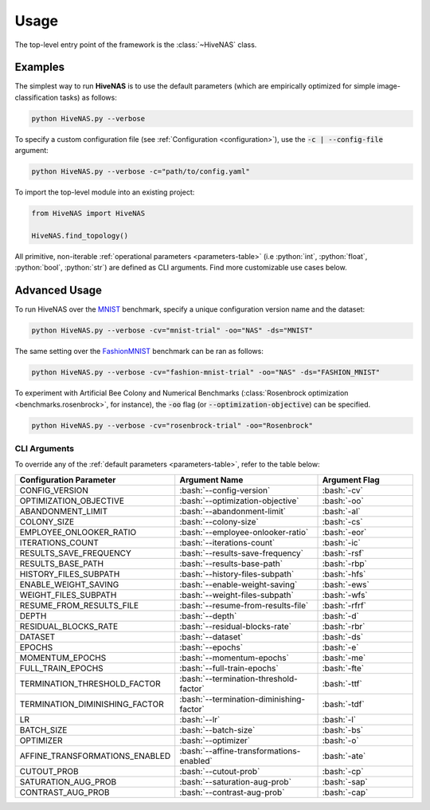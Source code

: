 .. _usage:

.. role:: python(code)
   :language: python

.. role:: bash(code)
   :language: bash

Usage
=====

The top-level entry point of the framework is the :class:`~HiveNAS` class.

Examples
--------


The simplest way to run **HiveNAS** is to use the default parameters (which are empirically optimized for simple image-classification tasks) as follows:

.. code-block:: bash

  python HiveNAS.py --verbose


To specify a custom configuration file (see :ref:`Configuration <configuration>`), use the :code:`-c | --config-file` argument:

.. code-block:: bash

  python HiveNAS.py --verbose -c="path/to/config.yaml"



To import the top-level module into an existing project:

.. code-block:: python

  from HiveNAS import HiveNAS

  HiveNAS.find_topology()


All primitive, non-iterable :ref:`operational parameters <parameters-table>` (i.e :python:`int`, :python:`float`, :python:`bool`, :python:`str`) are defined as CLI arguments. Find more customizable use cases below.


Advanced Usage
--------------

To run HiveNAS over the `MNIST <https://www.tensorflow.org/datasets/catalog/mnist>`_ benchmark, specify a unique configuration version name and the dataset:

.. code-block:: bash

  python HiveNAS.py --verbose -cv="mnist-trial" -oo="NAS" -ds="MNIST"


The same setting over the `FashionMNIST <https://www.tensorflow.org/datasets/catalog/fashion_mnist>`_ benchmark can be ran as follows:

.. code-block:: bash

  python HiveNAS.py --verbose -cv="fashion-mnist-trial" -oo="NAS" -ds="FASHION_MNIST"


To experiment with Artificial Bee Colony and Numerical Benchmarks (:class:`Rosenbrock optimization <benchmarks.rosenbrock>`, for instance), the :code:`-oo` flag (or :code:`--optimization-objective`) can be specified.

.. code-block:: bash

  python HiveNAS.py --verbose -cv="rosenbrock-trial" -oo="Rosenbrock"


CLI Arguments
~~~~~~~~~~~~~

To override any of the :ref:`default parameters <parameters-table>`, refer to the table below:

.. rst-class:: arguments-cli-table

.. table::
  :widths: 25 45 30

  ==================================  ==========================================  ===============
       Configuration Parameter                       Argument Name                 Argument Flag
  ==================================  ==========================================  ===============
    CONFIG_VERSION                     :bash:`--config-version`                    :bash:`-cv`
    OPTIMIZATION_OBJECTIVE             :bash:`--optimization-objective`            :bash:`-oo`
    ABANDONMENT_LIMIT                  :bash:`--abandonment-limit`                 :bash:`-al`
    COLONY_SIZE                        :bash:`--colony-size`                       :bash:`-cs`
    EMPLOYEE_ONLOOKER_RATIO            :bash:`--employee-onlooker-ratio`           :bash:`-eor`
    ITERATIONS_COUNT                   :bash:`--iterations-count`                  :bash:`-ic`
    RESULTS_SAVE_FREQUENCY             :bash:`--results-save-frequency`            :bash:`-rsf`
    RESULTS_BASE_PATH                  :bash:`--results-base-path`                 :bash:`-rbp`
    HISTORY_FILES_SUBPATH              :bash:`--history-files-subpath`             :bash:`-hfs`
    ENABLE_WEIGHT_SAVING               :bash:`--enable-weight-saving`              :bash:`-ews`
    WEIGHT_FILES_SUBPATH               :bash:`--weight-files-subpath`              :bash:`-wfs`
    RESUME_FROM_RESULTS_FILE           :bash:`--resume-from-results-file`          :bash:`-rfrf`
    DEPTH                              :bash:`--depth`                             :bash:`-d`
    RESIDUAL_BLOCKS_RATE               :bash:`--residual-blocks-rate`              :bash:`-rbr`
    DATASET                            :bash:`--dataset`                           :bash:`-ds`
    EPOCHS                             :bash:`--epochs`                            :bash:`-e`
    MOMENTUM_EPOCHS                    :bash:`--momentum-epochs`                   :bash:`-me`
    FULL_TRAIN_EPOCHS                  :bash:`--full-train-epochs`                 :bash:`-fte`
    TERMINATION_THRESHOLD_FACTOR       :bash:`--termination-threshold-factor`      :bash:`-ttf`
    TERMINATION_DIMINISHING_FACTOR     :bash:`--termination-diminishing-factor`    :bash:`-tdf`
    LR                                 :bash:`--lr`                                :bash:`-l`
    BATCH_SIZE                         :bash:`--batch-size`                        :bash:`-bs`
    OPTIMIZER                          :bash:`--optimizer`                         :bash:`-o`
    AFFINE_TRANSFORMATIONS_ENABLED     :bash:`--affine-transformations-enabled`    :bash:`-ate`
    CUTOUT_PROB                        :bash:`--cutout-prob`                       :bash:`-cp`
    SATURATION_AUG_PROB                :bash:`--saturation-aug-prob`               :bash:`-sap`
    CONTRAST_AUG_PROB                  :bash:`--contrast-aug-prob`                 :bash:`-cap`
  ==================================  ==========================================  ===============